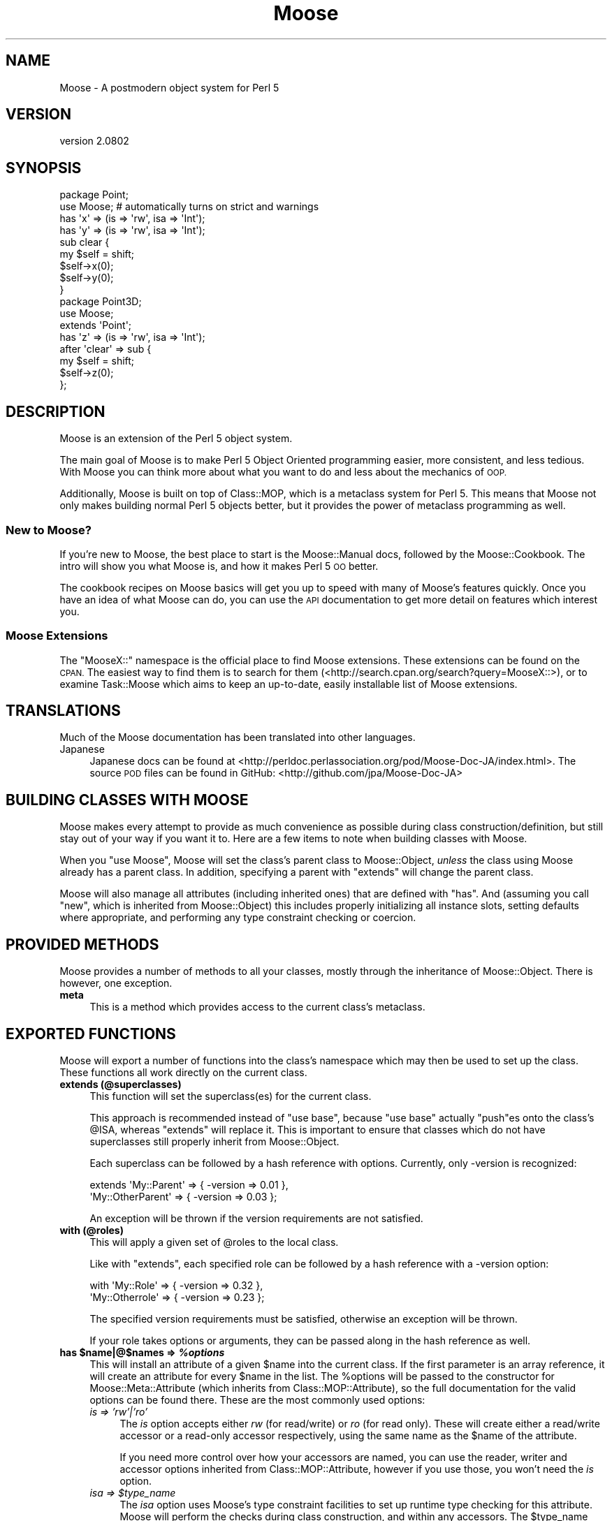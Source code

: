 .\" Automatically generated by Pod::Man 2.27 (Pod::Simple 3.28)
.\"
.\" Standard preamble:
.\" ========================================================================
.de Sp \" Vertical space (when we can't use .PP)
.if t .sp .5v
.if n .sp
..
.de Vb \" Begin verbatim text
.ft CW
.nf
.ne \\$1
..
.de Ve \" End verbatim text
.ft R
.fi
..
.\" Set up some character translations and predefined strings.  \*(-- will
.\" give an unbreakable dash, \*(PI will give pi, \*(L" will give a left
.\" double quote, and \*(R" will give a right double quote.  \*(C+ will
.\" give a nicer C++.  Capital omega is used to do unbreakable dashes and
.\" therefore won't be available.  \*(C` and \*(C' expand to `' in nroff,
.\" nothing in troff, for use with C<>.
.tr \(*W-
.ds C+ C\v'-.1v'\h'-1p'\s-2+\h'-1p'+\s0\v'.1v'\h'-1p'
.ie n \{\
.    ds -- \(*W-
.    ds PI pi
.    if (\n(.H=4u)&(1m=24u) .ds -- \(*W\h'-12u'\(*W\h'-12u'-\" diablo 10 pitch
.    if (\n(.H=4u)&(1m=20u) .ds -- \(*W\h'-12u'\(*W\h'-8u'-\"  diablo 12 pitch
.    ds L" ""
.    ds R" ""
.    ds C` ""
.    ds C' ""
'br\}
.el\{\
.    ds -- \|\(em\|
.    ds PI \(*p
.    ds L" ``
.    ds R" ''
.    ds C`
.    ds C'
'br\}
.\"
.\" Escape single quotes in literal strings from groff's Unicode transform.
.ie \n(.g .ds Aq \(aq
.el       .ds Aq '
.\"
.\" If the F register is turned on, we'll generate index entries on stderr for
.\" titles (.TH), headers (.SH), subsections (.SS), items (.Ip), and index
.\" entries marked with X<> in POD.  Of course, you'll have to process the
.\" output yourself in some meaningful fashion.
.\"
.\" Avoid warning from groff about undefined register 'F'.
.de IX
..
.nr rF 0
.if \n(.g .if rF .nr rF 1
.if (\n(rF:(\n(.g==0)) \{
.    if \nF \{
.        de IX
.        tm Index:\\$1\t\\n%\t"\\$2"
..
.        if !\nF==2 \{
.            nr % 0
.            nr F 2
.        \}
.    \}
.\}
.rr rF
.\"
.\" Accent mark definitions (@(#)ms.acc 1.5 88/02/08 SMI; from UCB 4.2).
.\" Fear.  Run.  Save yourself.  No user-serviceable parts.
.    \" fudge factors for nroff and troff
.if n \{\
.    ds #H 0
.    ds #V .8m
.    ds #F .3m
.    ds #[ \f1
.    ds #] \fP
.\}
.if t \{\
.    ds #H ((1u-(\\\\n(.fu%2u))*.13m)
.    ds #V .6m
.    ds #F 0
.    ds #[ \&
.    ds #] \&
.\}
.    \" simple accents for nroff and troff
.if n \{\
.    ds ' \&
.    ds ` \&
.    ds ^ \&
.    ds , \&
.    ds ~ ~
.    ds /
.\}
.if t \{\
.    ds ' \\k:\h'-(\\n(.wu*8/10-\*(#H)'\'\h"|\\n:u"
.    ds ` \\k:\h'-(\\n(.wu*8/10-\*(#H)'\`\h'|\\n:u'
.    ds ^ \\k:\h'-(\\n(.wu*10/11-\*(#H)'^\h'|\\n:u'
.    ds , \\k:\h'-(\\n(.wu*8/10)',\h'|\\n:u'
.    ds ~ \\k:\h'-(\\n(.wu-\*(#H-.1m)'~\h'|\\n:u'
.    ds / \\k:\h'-(\\n(.wu*8/10-\*(#H)'\z\(sl\h'|\\n:u'
.\}
.    \" troff and (daisy-wheel) nroff accents
.ds : \\k:\h'-(\\n(.wu*8/10-\*(#H+.1m+\*(#F)'\v'-\*(#V'\z.\h'.2m+\*(#F'.\h'|\\n:u'\v'\*(#V'
.ds 8 \h'\*(#H'\(*b\h'-\*(#H'
.ds o \\k:\h'-(\\n(.wu+\w'\(de'u-\*(#H)/2u'\v'-.3n'\*(#[\z\(de\v'.3n'\h'|\\n:u'\*(#]
.ds d- \h'\*(#H'\(pd\h'-\w'~'u'\v'-.25m'\f2\(hy\fP\v'.25m'\h'-\*(#H'
.ds D- D\\k:\h'-\w'D'u'\v'-.11m'\z\(hy\v'.11m'\h'|\\n:u'
.ds th \*(#[\v'.3m'\s+1I\s-1\v'-.3m'\h'-(\w'I'u*2/3)'\s-1o\s+1\*(#]
.ds Th \*(#[\s+2I\s-2\h'-\w'I'u*3/5'\v'-.3m'o\v'.3m'\*(#]
.ds ae a\h'-(\w'a'u*4/10)'e
.ds Ae A\h'-(\w'A'u*4/10)'E
.    \" corrections for vroff
.if v .ds ~ \\k:\h'-(\\n(.wu*9/10-\*(#H)'\s-2\u~\d\s+2\h'|\\n:u'
.if v .ds ^ \\k:\h'-(\\n(.wu*10/11-\*(#H)'\v'-.4m'^\v'.4m'\h'|\\n:u'
.    \" for low resolution devices (crt and lpr)
.if \n(.H>23 .if \n(.V>19 \
\{\
.    ds : e
.    ds 8 ss
.    ds o a
.    ds d- d\h'-1'\(ga
.    ds D- D\h'-1'\(hy
.    ds th \o'bp'
.    ds Th \o'LP'
.    ds ae ae
.    ds Ae AE
.\}
.rm #[ #] #H #V #F C
.\" ========================================================================
.\"
.IX Title "Moose 3"
.TH Moose 3 "2013-05-07" "perl v5.18.1" "User Contributed Perl Documentation"
.\" For nroff, turn off justification.  Always turn off hyphenation; it makes
.\" way too many mistakes in technical documents.
.if n .ad l
.nh
.SH "NAME"
Moose \- A postmodern object system for Perl 5
.SH "VERSION"
.IX Header "VERSION"
version 2.0802
.SH "SYNOPSIS"
.IX Header "SYNOPSIS"
.Vb 2
\&  package Point;
\&  use Moose; # automatically turns on strict and warnings
\&
\&  has \*(Aqx\*(Aq => (is => \*(Aqrw\*(Aq, isa => \*(AqInt\*(Aq);
\&  has \*(Aqy\*(Aq => (is => \*(Aqrw\*(Aq, isa => \*(AqInt\*(Aq);
\&
\&  sub clear {
\&      my $self = shift;
\&      $self\->x(0);
\&      $self\->y(0);
\&  }
\&
\&  package Point3D;
\&  use Moose;
\&
\&  extends \*(AqPoint\*(Aq;
\&
\&  has \*(Aqz\*(Aq => (is => \*(Aqrw\*(Aq, isa => \*(AqInt\*(Aq);
\&
\&  after \*(Aqclear\*(Aq => sub {
\&      my $self = shift;
\&      $self\->z(0);
\&  };
.Ve
.SH "DESCRIPTION"
.IX Header "DESCRIPTION"
Moose is an extension of the Perl 5 object system.
.PP
The main goal of Moose is to make Perl 5 Object Oriented programming
easier, more consistent, and less tedious. With Moose you can think
more about what you want to do and less about the mechanics of \s-1OOP.\s0
.PP
Additionally, Moose is built on top of Class::MOP, which is a
metaclass system for Perl 5. This means that Moose not only makes
building normal Perl 5 objects better, but it provides the power of
metaclass programming as well.
.SS "New to Moose?"
.IX Subsection "New to Moose?"
If you're new to Moose, the best place to start is the
Moose::Manual docs, followed by the Moose::Cookbook. The intro
will show you what Moose is, and how it makes Perl 5 \s-1OO\s0 better.
.PP
The cookbook recipes on Moose basics will get you up to speed with
many of Moose's features quickly. Once you have an idea of what Moose
can do, you can use the \s-1API\s0 documentation to get more detail on
features which interest you.
.SS "Moose Extensions"
.IX Subsection "Moose Extensions"
The \f(CW\*(C`MooseX::\*(C'\fR namespace is the official place to find Moose extensions.
These extensions can be found on the \s-1CPAN. \s0 The easiest way to find them
is to search for them (<http://search.cpan.org/search?query=MooseX::>),
or to examine Task::Moose which aims to keep an up-to-date, easily
installable list of Moose extensions.
.SH "TRANSLATIONS"
.IX Header "TRANSLATIONS"
Much of the Moose documentation has been translated into other languages.
.IP "Japanese" 4
.IX Item "Japanese"
Japanese docs can be found at
<http://perldoc.perlassociation.org/pod/Moose\-Doc\-JA/index.html>. The
source \s-1POD\s0 files can be found in GitHub:
<http://github.com/jpa/Moose\-Doc\-JA>
.SH "BUILDING CLASSES WITH MOOSE"
.IX Header "BUILDING CLASSES WITH MOOSE"
Moose makes every attempt to provide as much convenience as possible during
class construction/definition, but still stay out of your way if you want it
to. Here are a few items to note when building classes with Moose.
.PP
When you \f(CW\*(C`use Moose\*(C'\fR, Moose will set the class's parent class to
Moose::Object, \fIunless\fR the class using Moose already has a parent
class. In addition, specifying a parent with \f(CW\*(C`extends\*(C'\fR will change the parent
class.
.PP
Moose will also manage all attributes (including inherited ones) that are
defined with \f(CW\*(C`has\*(C'\fR. And (assuming you call \f(CW\*(C`new\*(C'\fR, which is inherited from
Moose::Object) this includes properly initializing all instance slots,
setting defaults where appropriate, and performing any type constraint checking
or coercion.
.SH "PROVIDED METHODS"
.IX Header "PROVIDED METHODS"
Moose provides a number of methods to all your classes, mostly through the
inheritance of Moose::Object. There is however, one exception.
.IP "\fBmeta\fR" 4
.IX Item "meta"
This is a method which provides access to the current class's metaclass.
.SH "EXPORTED FUNCTIONS"
.IX Header "EXPORTED FUNCTIONS"
Moose will export a number of functions into the class's namespace which
may then be used to set up the class. These functions all work directly
on the current class.
.IP "\fBextends (@superclasses)\fR" 4
.IX Item "extends (@superclasses)"
This function will set the superclass(es) for the current class.
.Sp
This approach is recommended instead of \f(CW\*(C`use base\*(C'\fR, because \f(CW\*(C`use base\*(C'\fR
actually \f(CW\*(C`push\*(C'\fRes onto the class's \f(CW@ISA\fR, whereas \f(CW\*(C`extends\*(C'\fR will
replace it. This is important to ensure that classes which do not have
superclasses still properly inherit from Moose::Object.
.Sp
Each superclass can be followed by a hash reference with options. Currently,
only \-version is recognized:
.Sp
.Vb 2
\&    extends \*(AqMy::Parent\*(Aq      => { \-version => 0.01 },
\&            \*(AqMy::OtherParent\*(Aq => { \-version => 0.03 };
.Ve
.Sp
An exception will be thrown if the version requirements are not
satisfied.
.IP "\fBwith (@roles)\fR" 4
.IX Item "with (@roles)"
This will apply a given set of \f(CW@roles\fR to the local class.
.Sp
Like with \f(CW\*(C`extends\*(C'\fR, each specified role can be followed by a hash
reference with a \-version option:
.Sp
.Vb 2
\&    with \*(AqMy::Role\*(Aq      => { \-version => 0.32 },
\&         \*(AqMy::Otherrole\*(Aq => { \-version => 0.23 };
.Ve
.Sp
The specified version requirements must be satisfied, otherwise an
exception will be thrown.
.Sp
If your role takes options or arguments, they can be passed along in the
hash reference as well.
.ie n .IP "\fBhas \fB$name\fB|@$names => \f(BI%options\fB\fR" 4
.el .IP "\fBhas \f(CB$name\fB|@$names => \f(CB%options\fB\fR" 4
.IX Item "has $name|@$names => %options"
This will install an attribute of a given \f(CW$name\fR into the current class. If
the first parameter is an array reference, it will create an attribute for
every \f(CW$name\fR in the list. The \f(CW%options\fR will be passed to the constructor
for Moose::Meta::Attribute (which inherits from Class::MOP::Attribute),
so the full documentation for the valid options can be found there. These are
the most commonly used options:
.RS 4
.IP "\fIis => 'rw'|'ro'\fR" 4
.IX Item "is => 'rw'|'ro'"
The \fIis\fR option accepts either \fIrw\fR (for read/write) or \fIro\fR (for read
only). These will create either a read/write accessor or a read-only
accessor respectively, using the same name as the \f(CW$name\fR of the attribute.
.Sp
If you need more control over how your accessors are named, you can
use the reader,
writer and
accessor options inherited from
Class::MOP::Attribute, however if you use those, you won't need the
\&\fIis\fR option.
.ie n .IP "\fIisa => \fI$type_name\fI\fR" 4
.el .IP "\fIisa => \f(CI$type_name\fI\fR" 4
.IX Item "isa => $type_name"
The \fIisa\fR option uses Moose's type constraint facilities to set up runtime
type checking for this attribute. Moose will perform the checks during class
construction, and within any accessors. The \f(CW$type_name\fR argument must be a
string. The string may be either a class name or a type defined using
Moose's type definition features. (Refer to Moose::Util::TypeConstraints
for information on how to define a new type, and how to retrieve type meta-data).
.IP "\fIcoerce => (1|0)\fR" 4
.IX Item "coerce => (1|0)"
This will attempt to use coercion with the supplied type constraint to change
the value passed into any accessors or constructors. You \fBmust\fR supply a type
constraint, and that type constraint \fBmust\fR define a coercion. See
Moose::Cookbook::Basics::HTTP_SubtypesAndCoercion for an example.
.ie n .IP "\fIdoes => \fI$role_name\fI\fR" 4
.el .IP "\fIdoes => \f(CI$role_name\fI\fR" 4
.IX Item "does => $role_name"
This will accept the name of a role which the value stored in this attribute
is expected to have consumed.
.IP "\fIrequired => (1|0)\fR" 4
.IX Item "required => (1|0)"
This marks the attribute as being required. This means a value must be
supplied during class construction, \fIor\fR the attribute must be lazy
and have either a default or a builder. Note that c<required> does not
say anything about the attribute's value, which can be \f(CW\*(C`undef\*(C'\fR.
.IP "\fIweak_ref => (1|0)\fR" 4
.IX Item "weak_ref => (1|0)"
This will tell the class to store the value of this attribute as a weakened
reference. If an attribute is a weakened reference, it \fBcannot\fR also be
coerced. Note that when a weak ref expires, the attribute's value becomes
undefined, and is still considered to be set for purposes of predicate,
default, etc.
.IP "\fIlazy => (1|0)\fR" 4
.IX Item "lazy => (1|0)"
This will tell the class to not create this slot until absolutely necessary.
If an attribute is marked as lazy it \fBmust\fR have a default or builder
supplied.
.ie n .IP "\fItrigger => \fI$code\fI\fR" 4
.el .IP "\fItrigger => \f(CI$code\fI\fR" 4
.IX Item "trigger => $code"
The \fItrigger\fR option is a \s-1CODE\s0 reference which will be called after
the value of the attribute is set. The \s-1CODE\s0 ref is passed the
instance itself, the updated value, and the original value if the
attribute was already set.
.Sp
You \fBcan\fR have a trigger on a read-only attribute.
.Sp
\&\fB\s-1NOTE:\s0\fR Triggers will only fire when you \fBassign\fR to the attribute,
either in the constructor, or using the writer. Default and built values will
\&\fBnot\fR cause the trigger to be fired.
.IP "\fIhandles => \s-1ARRAY\s0 | \s-1HASH\s0 | \s-1REGEXP\s0 | \s-1ROLE\s0 | \s-1ROLETYPE\s0 | \s-1DUCKTYPE\s0 | \s-1CODE\s0\fR" 4
.IX Item "handles => ARRAY | HASH | REGEXP | ROLE | ROLETYPE | DUCKTYPE | CODE"
The \fIhandles\fR option provides Moose classes with automated delegation features.
This is a pretty complex and powerful option. It accepts many different option
formats, each with its own benefits and drawbacks.
.Sp
\&\fB\s-1NOTE:\s0\fR The class being delegated to does not need to be a Moose based class,
which is why this feature is especially useful when wrapping non-Moose classes.
.Sp
All \fIhandles\fR option formats share the following traits:
.Sp
You cannot override a locally defined method with a delegated method; an
exception will be thrown if you try. That is to say, if you define \f(CW\*(C`foo\*(C'\fR in
your class, you cannot override it with a delegated \f(CW\*(C`foo\*(C'\fR. This is almost never
something you would want to do, and if it is, you should do it by hand and not
use Moose.
.Sp
You cannot override any of the methods found in Moose::Object, or the \f(CW\*(C`BUILD\*(C'\fR
and \f(CW\*(C`DEMOLISH\*(C'\fR methods. These will not throw an exception, but will silently
move on to the next method in the list. My reasoning for this is that you would
almost never want to do this, since it usually breaks your class. As with
overriding locally defined methods, if you do want to do this, you should do it
manually, not with Moose.
.Sp
You do not \fIneed\fR to have a reader (or accessor) for the attribute in order
to delegate to it. Moose will create a means of accessing the value for you,
however this will be several times \fBless\fR efficient then if you had given
the attribute a reader (or accessor) to use.
.Sp
Below is the documentation for each option format:
.RS 4
.ie n .IP """ARRAY""" 4
.el .IP "\f(CWARRAY\fR" 4
.IX Item "ARRAY"
This is the most common usage for \fIhandles\fR. You basically pass a list of
method names to be delegated, and Moose will install a delegation method
for each one.
.ie n .IP """HASH""" 4
.el .IP "\f(CWHASH\fR" 4
.IX Item "HASH"
This is the second most common usage for \fIhandles\fR. Instead of a list of
method names, you pass a \s-1HASH\s0 ref where each key is the method name you
want installed locally, and its value is the name of the original method
in the class being delegated to.
.Sp
This can be very useful for recursive classes like trees. Here is a
quick example (soon to be expanded into a Moose::Cookbook recipe):
.Sp
.Vb 2
\&  package Tree;
\&  use Moose;
\&
\&  has \*(Aqnode\*(Aq => (is => \*(Aqrw\*(Aq, isa => \*(AqAny\*(Aq);
\&
\&  has \*(Aqchildren\*(Aq => (
\&      is      => \*(Aqro\*(Aq,
\&      isa     => \*(AqArrayRef\*(Aq,
\&      default => sub { [] }
\&  );
\&
\&  has \*(Aqparent\*(Aq => (
\&      is          => \*(Aqrw\*(Aq,
\&      isa         => \*(AqTree\*(Aq,
\&      weak_ref    => 1,
\&      handles     => {
\&          parent_node => \*(Aqnode\*(Aq,
\&          siblings    => \*(Aqchildren\*(Aq,
\&      }
\&  );
.Ve
.Sp
In this example, the Tree package gets \f(CW\*(C`parent_node\*(C'\fR and \f(CW\*(C`siblings\*(C'\fR methods,
which delegate to the \f(CW\*(C`node\*(C'\fR and \f(CW\*(C`children\*(C'\fR methods (respectively) of the Tree
instance stored in the \f(CW\*(C`parent\*(C'\fR slot.
.Sp
You may also use an array reference to curry arguments to the original method.
.Sp
.Vb 4
\&  has \*(Aqthing\*(Aq => (
\&      ...
\&      handles => { set_foo => [ set => \*(Aqfoo\*(Aq ] },
\&  );
\&
\&  # $self\->set_foo(...) calls $self\->thing\->set(\*(Aqfoo\*(Aq, ...)
.Ve
.Sp
The first element of the array reference is the original method name, and the
rest is a list of curried arguments.
.ie n .IP """REGEXP""" 4
.el .IP "\f(CWREGEXP\fR" 4
.IX Item "REGEXP"
The regexp option works very similar to the \s-1ARRAY\s0 option, except that it builds
the list of methods for you. It starts by collecting all possible methods of the
class being delegated to, then filters that list using the regexp supplied here.
.Sp
\&\fB\s-1NOTE:\s0\fR An \fIisa\fR option is required when using the regexp option format. This
is so that we can determine (at compile time) the method list from the class.
Without an \fIisa\fR this is just not possible.
.ie n .IP """ROLE"" or ""ROLETYPE""" 4
.el .IP "\f(CWROLE\fR or \f(CWROLETYPE\fR" 4
.IX Item "ROLE or ROLETYPE"
With the role option, you specify the name of a role or a
role type whose \*(L"interface\*(R" then becomes
the list of methods to handle. The \*(L"interface\*(R" can be defined as; the methods
of the role and any required methods of the role. It should be noted that this
does \fBnot\fR include any method modifiers or generated attribute methods (which
is consistent with role composition).
.ie n .IP """DUCKTYPE""" 4
.el .IP "\f(CWDUCKTYPE\fR" 4
.IX Item "DUCKTYPE"
With the duck type option, you pass a duck type object whose \*(L"interface\*(R" then
becomes the list of methods to handle. The \*(L"interface\*(R" can be defined as the
list of methods passed to \f(CW\*(C`duck_type\*(C'\fR to create a duck type object. For more
information on \f(CW\*(C`duck_type\*(C'\fR please check
Moose::Util::TypeConstraints.
.ie n .IP """CODE""" 4
.el .IP "\f(CWCODE\fR" 4
.IX Item "CODE"
This is the option to use when you really want to do something funky. You should
only use it if you really know what you are doing, as it involves manual
metaclass twiddling.
.Sp
This takes a code reference, which should expect two arguments. The first is the
attribute meta-object this \fIhandles\fR is attached to. The second is the
metaclass of the class being delegated to. It expects you to return a hash (not
a \s-1HASH\s0 ref) of the methods you want mapped.
.RE
.RS 4
.RE
.ie n .IP "\fItraits => [ \fI@role_names\fI ]\fR" 4
.el .IP "\fItraits => [ \f(CI@role_names\fI ]\fR" 4
.IX Item "traits => [ @role_names ]"
This tells Moose to take the list of \f(CW@role_names\fR and apply them to the
attribute meta-object. Custom attribute metaclass traits are useful for
extending the capabilities of the \fIhas\fR keyword: they are the simplest way to
extend the \s-1MOP,\s0 but they are still a fairly advanced topic and too much to
cover here.
.Sp
See \*(L"Metaclass and Trait Name Resolution\*(R" for details on how a trait name is
resolved to a role name.
.Sp
Also see Moose::Cookbook::Meta::Labeled_AttributeTrait for a metaclass
trait example.
.IP "\fIbuilder\fR => Str" 4
.IX Item "builder => Str"
The value of this key is the name of the method that will be called to obtain
the value used to initialize the attribute. See the builder option docs in
Class::MOP::Attribute and/or
Moose::Cookbook::Basics::BinaryTree_BuilderAndLazyBuild for more
information.
.IP "\fIdefault\fR => \s-1SCALAR\s0 | \s-1CODE\s0" 4
.IX Item "default => SCALAR | CODE"
The value of this key is the default value which will initialize the attribute.
.Sp
\&\s-1NOTE:\s0 If the value is a simple scalar (string or number), then it can
be just passed as is.  However, if you wish to initialize it with a
\&\s-1HASH\s0 or \s-1ARRAY\s0 ref, then you need to wrap that inside a \s-1CODE\s0 reference.
See the default option docs in
Class::MOP::Attribute for more
information.
.IP "\fIclearer\fR => Str" 4
.IX Item "clearer => Str"
Creates a method allowing you to clear the value. See the clearer option
docs in Class::MOP::Attribute for more
information.
.IP "\fIpredicate\fR => Str" 4
.IX Item "predicate => Str"
Creates a method to perform a basic test to see if a value has been set in the
attribute. See the predicate option docs in
Class::MOP::Attribute for more information.
.Sp
Note that the predicate will return true even for a \f(CW\*(C`weak_ref\*(C'\fR attribute
whose value has expired.
.ie n .IP "\fIdocumentation\fR => $string" 4
.el .IP "\fIdocumentation\fR => \f(CW$string\fR" 4
.IX Item "documentation => $string"
An arbitrary string that can be retrieved later by calling \f(CW\*(C`$attr\->documentation\*(C'\fR.
.RE
.RS 4
.RE
.ie n .IP "\fBhas +$name => \fB%options\fB\fR" 4
.el .IP "\fBhas +$name => \f(CB%options\fB\fR" 4
.IX Item "has +$name => %options"
This is variation on the normal attribute creator \f(CW\*(C`has\*(C'\fR which allows you to
clone and extend an attribute from a superclass or from a role. Here is an
example of the superclass usage:
.Sp
.Vb 2
\&  package Foo;
\&  use Moose;
\&
\&  has \*(Aqmessage\*(Aq => (
\&      is      => \*(Aqrw\*(Aq,
\&      isa     => \*(AqStr\*(Aq,
\&      default => \*(AqHello, I am a Foo\*(Aq
\&  );
\&
\&  package My::Foo;
\&  use Moose;
\&
\&  extends \*(AqFoo\*(Aq;
\&
\&  has \*(Aq+message\*(Aq => (default => \*(AqHello I am My::Foo\*(Aq);
.Ve
.Sp
What is happening here is that \fBMy::Foo\fR is cloning the \f(CW\*(C`message\*(C'\fR attribute
from its parent class \fBFoo\fR, retaining the \f(CW\*(C`is => \*(Aqrw\*(Aq\*(C'\fR and \f(CW\*(C`isa =>
\&\*(AqStr\*(Aq\*(C'\fR characteristics, but changing the value in \f(CW\*(C`default\*(C'\fR.
.Sp
Here is another example, but within the context of a role:
.Sp
.Vb 2
\&  package Foo::Role;
\&  use Moose::Role;
\&
\&  has \*(Aqmessage\*(Aq => (
\&      is      => \*(Aqrw\*(Aq,
\&      isa     => \*(AqStr\*(Aq,
\&      default => \*(AqHello, I am a Foo\*(Aq
\&  );
\&
\&  package My::Foo;
\&  use Moose;
\&
\&  with \*(AqFoo::Role\*(Aq;
\&
\&  has \*(Aq+message\*(Aq => (default => \*(AqHello I am My::Foo\*(Aq);
.Ve
.Sp
In this case, we are basically taking the attribute which the role supplied
and altering it within the bounds of this feature.
.Sp
Note that you can only extend an attribute from either a superclass or a role,
you cannot extend an attribute in a role that composes over an attribute from
another role.
.Sp
Aside from where the attributes come from (one from superclass, the other
from a role), this feature works exactly the same. This feature is restricted
somewhat, so as to try and force at least \fIsome\fR sanity into it. Most options work the same, but there are some exceptions:
.RS 4
.IP "\fIreader\fR" 4
.IX Item "reader"
.PD 0
.IP "\fIwriter\fR" 4
.IX Item "writer"
.IP "\fIaccessor\fR" 4
.IX Item "accessor"
.IP "\fIclearer\fR" 4
.IX Item "clearer"
.IP "\fIpredicate\fR" 4
.IX Item "predicate"
.PD
These options can be added, but cannot override a superclass definition.
.IP "\fItraits\fR" 4
.IX Item "traits"
You are allowed to \fBadd\fR additional traits to the \f(CW\*(C`traits\*(C'\fR definition.
These traits will be composed into the attribute, but preexisting traits
\&\fBare not\fR overridden, or removed.
.RE
.RS 4
.RE
.ie n .IP "\fBbefore \fB$name\fB|@names|\e@names|qr/.../ => sub { ... }\fR" 4
.el .IP "\fBbefore \f(CB$name\fB|@names|\e@names|qr/.../ => sub { ... }\fR" 4
.IX Item "before $name|@names|@names|qr/.../ => sub { ... }"
.PD 0
.ie n .IP "\fBafter \fB$name\fB|@names|\e@names|qr/.../ => sub { ... }\fR" 4
.el .IP "\fBafter \f(CB$name\fB|@names|\e@names|qr/.../ => sub { ... }\fR" 4
.IX Item "after $name|@names|@names|qr/.../ => sub { ... }"
.ie n .IP "\fBaround \fB$name\fB|@names|\e@names|qr/.../ => sub { ... }\fR" 4
.el .IP "\fBaround \f(CB$name\fB|@names|\e@names|qr/.../ => sub { ... }\fR" 4
.IX Item "around $name|@names|@names|qr/.../ => sub { ... }"
.PD
These three items are syntactic sugar for the before, after, and around method
modifier features that Class::MOP provides. More information on these may be
found in Moose::Manual::MethodModifiers and the
Class::MOP::Class documentation.
.IP "\fBoverride ($name, &sub)\fR" 4
.IX Item "override ($name, &sub)"
An \f(CW\*(C`override\*(C'\fR method is a way of explicitly saying \*(L"I am overriding this
method from my superclass\*(R". You can call \f(CW\*(C`super\*(C'\fR within this method, and
it will work as expected. The same thing \fIcan\fR be accomplished with a normal
method call and the \f(CW\*(C`SUPER::\*(C'\fR pseudo-package; it is really your choice.
.IP "\fBsuper\fR" 4
.IX Item "super"
The keyword \f(CW\*(C`super\*(C'\fR is a no-op when called outside of an \f(CW\*(C`override\*(C'\fR method. In
the context of an \f(CW\*(C`override\*(C'\fR method, it will call the next most appropriate
superclass method with the same arguments as the original method.
.IP "\fBaugment ($name, &sub)\fR" 4
.IX Item "augment ($name, &sub)"
An \f(CW\*(C`augment\*(C'\fR method, is a way of explicitly saying \*(L"I am augmenting this
method from my superclass\*(R". Once again, the details of how \f(CW\*(C`inner\*(C'\fR and
\&\f(CW\*(C`augment\*(C'\fR work is best described in the
Moose::Cookbook::Basics::Document_AugmentAndInner.
.IP "\fBinner\fR" 4
.IX Item "inner"
The keyword \f(CW\*(C`inner\*(C'\fR, much like \f(CW\*(C`super\*(C'\fR, is a no-op outside of the context of
an \f(CW\*(C`augment\*(C'\fR method. You can think of \f(CW\*(C`inner\*(C'\fR as being the inverse of
\&\f(CW\*(C`super\*(C'\fR; the details of how \f(CW\*(C`inner\*(C'\fR and \f(CW\*(C`augment\*(C'\fR work is best described in
the Moose::Cookbook::Basics::Document_AugmentAndInner.
.IP "\fBblessed\fR" 4
.IX Item "blessed"
This is the \f(CW\*(C`Scalar::Util::blessed\*(C'\fR function. It is highly recommended that
this is used instead of \f(CW\*(C`ref\*(C'\fR anywhere you need to test for an object's class
name.
.IP "\fBconfess\fR" 4
.IX Item "confess"
This is the \f(CW\*(C`Carp::confess\*(C'\fR function, and exported here for historical
reasons.
.SH "METACLASS"
.IX Header "METACLASS"
When you use Moose, you can specify traits which will be applied to your
metaclass:
.PP
.Vb 1
\&    use Moose \-traits => \*(AqMy::Trait\*(Aq;
.Ve
.PP
This is very similar to the attribute traits feature. When you do
this, your class's \f(CW\*(C`meta\*(C'\fR object will have the specified traits
applied to it. See \*(L"Metaclass and Trait Name Resolution\*(R" for more
details.
.SS "Metaclass and Trait Name Resolution"
.IX Subsection "Metaclass and Trait Name Resolution"
By default, when given a trait name, Moose simply tries to load a
class of the same name. If such a class does not exist, it then looks
for for a class matching
\&\fBMoose::Meta::$type::Custom::Trait::$trait_name\fR. The \f(CW$type\fR
variable here will be one of \fBAttribute\fR or \fBClass\fR, depending on
what the trait is being applied to.
.PP
If a class with this long name exists, Moose checks to see if it has
the method \f(CW\*(C`register_implementation\*(C'\fR. This method is expected to
return the \fIreal\fR class name of the trait. If there is no
\&\f(CW\*(C`register_implementation\*(C'\fR method, it will fall back to using
\&\fBMoose::Meta::$type::Custom::Trait::$trait\fR as the trait name.
.PP
The lookup method for metaclasses is the same, except that it looks
for a class matching \fBMoose::Meta::$type::Custom::$metaclass_name\fR.
.PP
If all this is confusing, take a look at
Moose::Cookbook::Meta::Labeled_AttributeTrait, which demonstrates how to
create an attribute trait.
.SH "UNIMPORTING FUNCTIONS"
.IX Header "UNIMPORTING FUNCTIONS"
.SS "\fBunimport\fP"
.IX Subsection "unimport"
Moose offers a way to remove the keywords it exports, through the \f(CW\*(C`unimport\*(C'\fR
method. You simply have to say \f(CW\*(C`no Moose\*(C'\fR at the bottom of your code for this
to work. Here is an example:
.PP
.Vb 2
\&    package Person;
\&    use Moose;
\&
\&    has \*(Aqfirst_name\*(Aq => (is => \*(Aqrw\*(Aq, isa => \*(AqStr\*(Aq);
\&    has \*(Aqlast_name\*(Aq  => (is => \*(Aqrw\*(Aq, isa => \*(AqStr\*(Aq);
\&
\&    sub full_name {
\&        my $self = shift;
\&        $self\->first_name . \*(Aq \*(Aq . $self\->last_name
\&    }
\&
\&    no Moose; # keywords are removed from the Person package
.Ve
.SH "EXTENDING AND EMBEDDING MOOSE"
.IX Header "EXTENDING AND EMBEDDING MOOSE"
To learn more about extending Moose, we recommend checking out the
\&\*(L"Extending\*(R" recipes in the Moose::Cookbook, starting with
Moose::Cookbook::Extending::ExtensionOverview, which provides an overview of
all the different ways you might extend Moose. Moose::Exporter and
Moose::Util::MetaRole are the modules which provide the majority of the
extension functionality, so reading their documentation should also be helpful.
.SS "The MooseX:: namespace"
.IX Subsection "The MooseX:: namespace"
Generally if you're writing an extension \fIfor\fR Moose itself you'll want
to put your extension in the \f(CW\*(C`MooseX::\*(C'\fR namespace. This namespace is
specifically for extensions that make Moose better or different in some
fundamental way. It is traditionally \fBnot\fR for a package that just happens
to use Moose. This namespace follows from the examples of the \f(CW\*(C`LWPx::\*(C'\fR
and \f(CW\*(C`DBIx::\*(C'\fR namespaces that perform the same function for \f(CW\*(C`LWP\*(C'\fR and \f(CW\*(C`DBI\*(C'\fR
respectively.
.SH "METACLASS COMPATIBILITY AND MOOSE"
.IX Header "METACLASS COMPATIBILITY AND MOOSE"
Metaclass compatibility is a thorny subject. You should start by
reading the \*(L"About Metaclass compatibility\*(R" section in the
\&\f(CW\*(C`Class::MOP\*(C'\fR docs.
.PP
Moose will attempt to resolve a few cases of metaclass incompatibility
when you set the superclasses for a class, in addition to the cases that
\&\f(CW\*(C`Class::MOP\*(C'\fR handles.
.PP
Moose tries to determine if the metaclasses only \*(L"differ by roles\*(R". This
means that the parent and child's metaclass share a common ancestor in
their respective hierarchies, and that the subclasses under the common
ancestor are only different because of role applications. This case is
actually fairly common when you mix and match various \f(CW\*(C`MooseX::*\*(C'\fR
modules, many of which apply roles to the metaclass.
.PP
If the parent and child do differ by roles, Moose replaces the
metaclass in the child with a newly created metaclass. This metaclass
is a subclass of the parent's metaclass which does all of the roles that
the child's metaclass did before being replaced. Effectively, this
means the new metaclass does all of the roles done by both the
parent's and child's original metaclasses.
.PP
Ultimately, this is all transparent to you except in the case of an
unresolvable conflict.
.SH "CAVEATS"
.IX Header "CAVEATS"
.IP "\(bu" 4
It should be noted that \f(CW\*(C`super\*(C'\fR and \f(CW\*(C`inner\*(C'\fR \fBcannot\fR be used in the same
method. However, they may be combined within the same class hierarchy; see
\&\fIt/basics/override_augment_inner_super.t\fR for an example.
.Sp
The reason for this is that \f(CW\*(C`super\*(C'\fR is only valid within a method
with the \f(CW\*(C`override\*(C'\fR modifier, and \f(CW\*(C`inner\*(C'\fR will never be valid within an
\&\f(CW\*(C`override\*(C'\fR method. In fact, \f(CW\*(C`augment\*(C'\fR will skip over any \f(CW\*(C`override\*(C'\fR methods
when searching for its appropriate \f(CW\*(C`inner\*(C'\fR.
.Sp
This might seem like a restriction, but I am of the opinion that keeping these
two features separate (yet interoperable) actually makes them easy to use, since
their behavior is then easier to predict. Time will tell whether I am right or
not (\s-1UPDATE:\s0 so far so good).
.SH "GETTING HELP"
.IX Header "GETTING HELP"
We offer both a mailing list and a very active \s-1IRC\s0 channel.
.PP
The mailing list is <mailto:moose@perl.org>. You must be subscribed to send
a message. To subscribe, send an empty message to
<mailto:moose\-subscribe@perl.org>
.PP
You can also visit us at \f(CW\*(C`#moose\*(C'\fR on <irc://irc.perl.org/#moose>
This channel is quite active, and questions at all levels (on Moose-related
topics ;) are welcome.
.SH "WHAT DOES MOOSE STAND FOR?"
.IX Header "WHAT DOES MOOSE STAND FOR?"
Moose doesn't stand for one thing in particular, however, if you want, here
are a few of our favorites. Feel free to contribute more!
.IP "\(bu" 4
Make Other Object Systems Envious
.IP "\(bu" 4
Makes Object Orientation So Easy
.IP "\(bu" 4
Makes Object Orientation Spiffy\- Er (sorry ingy)
.IP "\(bu" 4
Most Other Object Systems Emasculate
.IP "\(bu" 4
Moose Often Ovulate Sorta Early
.IP "\(bu" 4
Moose Offers Often Super Extensions
.IP "\(bu" 4
Meta Object Obligates Salivary Excitation
.IP "\(bu" 4
Meta Object Orientation Syntax Extensions
.SH "ACKNOWLEDGEMENTS"
.IX Header "ACKNOWLEDGEMENTS"
.IP "I blame Sam Vilain for introducing me to the insanity that is meta-models." 4
.IX Item "I blame Sam Vilain for introducing me to the insanity that is meta-models."
.PD 0
.IP "I blame Audrey Tang for then encouraging my meta-model habit in #perl6." 4
.IX Item "I blame Audrey Tang for then encouraging my meta-model habit in #perl6."
.ie n .IP "Without Yuval ""nothingmuch"" Kogman this module would not be possible, and it certainly wouldn't have this name ;P" 4
.el .IP "Without Yuval ``nothingmuch'' Kogman this module would not be possible, and it certainly wouldn't have this name ;P" 4
.IX Item "Without Yuval nothingmuch Kogman this module would not be possible, and it certainly wouldn't have this name ;P"
.IP "The basis of the TypeContraints module was Rob Kinyon's idea originally, I just ran with it." 4
.IX Item "The basis of the TypeContraints module was Rob Kinyon's idea originally, I just ran with it."
.IP "Thanks to mst & chansen and the whole #moose posse for all the early ideas/feature\-requests/encouragement/bug\-finding." 4
.IX Item "Thanks to mst & chansen and the whole #moose posse for all the early ideas/feature-requests/encouragement/bug-finding."
.ie n .IP "Thanks to David ""Theory"" Wheeler for meta-discussions and spelling fixes." 4
.el .IP "Thanks to David ``Theory'' Wheeler for meta-discussions and spelling fixes." 4
.IX Item "Thanks to David Theory Wheeler for meta-discussions and spelling fixes."
.PD
.SH "SEE ALSO"
.IX Header "SEE ALSO"
.IP "<http://www.iinteractive.com/moose>" 4
.IX Item "<http://www.iinteractive.com/moose>"
This is the official web home of Moose. It contains links to our public git
repository, as well as links to a number of talks and articles on Moose and
Moose related technologies.
.IP "the Moose manual" 4
.IX Item "the Moose manual"
This is an introduction to Moose which covers most of the basics.
.IP "Modern Perl, by chromatic" 4
.IX Item "Modern Perl, by chromatic"
This is an introduction to modern Perl programming, which includes a section on
Moose. It is available in print and as a free download from
<http://onyxneon.com/books/modern_perl/>.
.IP "The Moose is flying, a tutorial by Randal Schwartz" 4
.IX Item "The Moose is flying, a tutorial by Randal Schwartz"
Part 1 \- <http://www.stonehenge.com/merlyn/LinuxMag/col94.html>
.Sp
Part 2 \- <http://www.stonehenge.com/merlyn/LinuxMag/col95.html>
.ie n .IP "Several Moose extension modules in the ""MooseX::"" namespace." 4
.el .IP "Several Moose extension modules in the \f(CWMooseX::\fR namespace." 4
.IX Item "Several Moose extension modules in the MooseX:: namespace."
See <http://search.cpan.org/search?query=MooseX::> for extensions.
.SS "Books"
.IX Subsection "Books"
.IP "The Art of the MetaObject Protocol" 4
.IX Item "The Art of the MetaObject Protocol"
I mention this in the Class::MOP docs too, as this book was critical in
the development of both modules and is highly recommended.
.SS "Papers"
.IX Subsection "Papers"
.IP "<http://www.cs.utah.edu/plt/publications/oopsla04\-gff.pdf>" 4
.IX Item "<http://www.cs.utah.edu/plt/publications/oopsla04-gff.pdf>"
This paper (suggested by lbr on #moose) was what lead to the implementation
of the \f(CW\*(C`super\*(C'\fR/\f(CW\*(C`override\*(C'\fR and \f(CW\*(C`inner\*(C'\fR/\f(CW\*(C`augment\*(C'\fR features. If you really
want to understand them, I suggest you read this.
.SH "BUGS"
.IX Header "BUGS"
All complex software has bugs lurking in it, and this module is no
exception.
.PP
Please report any bugs to \f(CW\*(C`bug\-moose@rt.cpan.org\*(C'\fR, or through the web
interface at <http://rt.cpan.org>.
.PP
You can also discuss feature requests or possible bugs on the Moose mailing
list (moose@perl.org) or on \s-1IRC\s0 at <irc://irc.perl.org/#moose>.
.SH "FEATURE REQUESTS"
.IX Header "FEATURE REQUESTS"
We are very strict about what features we add to the Moose core, especially
the user-visible features. Instead we have made sure that the underlying
meta-system of Moose is as extensible as possible so that you can add your
own features easily.
.PP
That said, occasionally there is a feature needed in the meta-system
to support your planned extension, in which case you should either
email the mailing list (moose@perl.org) or join us on \s-1IRC\s0 at
<irc://irc.perl.org/#moose> to discuss. The
Moose::Manual::Contributing has more detail about how and when you
can contribute.
.SH "CABAL"
.IX Header "CABAL"
There are only a few people with the rights to release a new version
of Moose. The Moose Cabal are the people to go to with questions regarding
the wider purview of Moose. They help maintain not just the code
but the community as well.
.PP
Stevan (stevan) Little <stevan@iinteractive.com>
.PP
Jesse (doy) Luehrs <doy at tozt dot net>
.PP
Yuval (nothingmuch) Kogman
.PP
Shawn (sartak) Moore <sartak@bestpractical.com>
.PP
Hans Dieter (confound) Pearcey <hdp@pobox.com>
.PP
Chris (perigrin) Prather
.PP
Florian Ragwitz <rafl@debian.org>
.PP
Dave (autarch) Rolsky <autarch@urth.org>
.PP
Karen (ether) Etheridge <ether@cpan.org>
.SH "CONTRIBUTORS"
.IX Header "CONTRIBUTORS"
Moose is a community project, and as such, involves the work of many, many
members of the community beyond just the members in the cabal. In particular:
.PP
Dave (autarch) Rolsky wrote most of the documentation in Moose::Manual.
.PP
John (jgoulah) Goulah wrote Moose::Cookbook::Snack::Keywords.
.PP
Jess (castaway) Robinson wrote Moose::Cookbook::Snack::Types.
.PP
Aran (bluefeet) Clary Deltac wrote
Moose::Cookbook::Basics::Genome_OverloadingSubtypesAndCoercion.
.PP
Anders (Debolaz) Nor Berle contributed Test::Moose and Moose::Util.
.PP
Also, the code in Moose::Meta::Attribute::Native is based on code from the
MooseX::AttributeHelpers distribution, which had contributions from:
.PP
Chris (perigrin) Prather
.PP
Cory (gphat) Watson
.PP
Evan Carroll
.PP
Florian (rafl) Ragwitz
.PP
Jason May
.PP
Jay Hannah
.PP
Jesse (doy) Luehrs
.PP
Paul (frodwith) Driver
.PP
Robert (rlb3) Boone
.PP
Robert Buels
.PP
Robert (phaylon) Sedlacek
.PP
Shawn (Sartak) Moore
.PP
Stevan Little
.PP
Tom (dec) Lanyon
.PP
Yuval Kogman
.PP
Finally, these people also contributed various tests, bug fixes,
documentation, and features to the Moose codebase:
.PP
Aankhen
.PP
Adam (Alias) Kennedy
.PP
Christian (chansen) Hansen
.PP
Cory (gphat) Watson
.PP
Dylan Hardison (doc fixes)
.PP
Eric (ewilhelm) Wilhelm
.PP
Evan Carroll
.PP
Guillermo (groditi) Roditi
.PP
Jason May
.PP
Jay Hannah
.PP
Jonathan (jrockway) Rockway
.PP
Matt (mst) Trout
.PP
Nathan (kolibrie) Gray
.PP
Paul (frodwith) Driver
.PP
Piotr (dexter) Roszatycki
.PP
Robert Buels
.PP
Robert (phaylon) Sedlacek
.PP
Robert (rlb3) Boone
.PP
Sam (mugwump) Vilain
.PP
Scott (konobi) McWhirter
.PP
Shlomi (rindolf) Fish
.PP
Tom (dec) Lanyon
.PP
Wallace (wreis) Reis
.PP
\&... and many other #moose folks
.SH "AUTHOR"
.IX Header "AUTHOR"
Moose is maintained by the Moose Cabal, along with the help of many contributors. See \*(L"\s-1CABAL\*(R"\s0 in Moose and \*(L"\s-1CONTRIBUTORS\*(R"\s0 in Moose for details.
.SH "COPYRIGHT AND LICENSE"
.IX Header "COPYRIGHT AND LICENSE"
This software is copyright (c) 2013 by Infinity Interactive, Inc..
.PP
This is free software; you can redistribute it and/or modify it under
the same terms as the Perl 5 programming language system itself.
